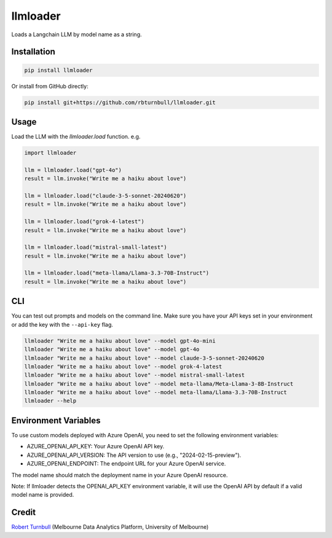 =========
llmloader
=========

.. start-badges

|pypi| |testing badge| |black badge|

.. |pypi| image:: https://img.shields.io/pypi/v/llmloader?color=blue
   :target: https://pypi.org/project/llmloader/

.. |testing badge| image:: https://github.com/rbturnbull/llmloader/actions/workflows/testing.yml/badge.svg
    :target: https://github.com/rbturnbull/llmloader/actions

.. |black badge| image:: https://img.shields.io/badge/code%20style-black-000000.svg
    :target: https://github.com/psf/black
    
.. end-badges   

Loads a Langchain LLM by model name as a string.

Installation
============

.. code-block:: bash

    pip install llmloader

Or install from GitHub directly:

.. code-block:: bash

    pip install git+https://github.com/rbturnbull/llmloader.git


Usage
==========

Load the LLM with the `llmloader.load` function. e.g.

.. code-block:: python

    import llmloader

    llm = llmloader.load("gpt-4o")
    result = llm.invoke("Write me a haiku about love")

    llm = llmloader.load("claude-3-5-sonnet-20240620")
    result = llm.invoke("Write me a haiku about love")

    llm = llmloader.load("grok-4-latest")
    result = llm.invoke("Write me a haiku about love")

    llm = llmloader.load("mistral-small-latest")
    result = llm.invoke("Write me a haiku about love")

    llm = llmloader.load("meta-llama/Llama-3.3-70B-Instruct")
    result = llm.invoke("Write me a haiku about love")

CLI
==========

You can test out prompts and models on the command line. Make sure you have your API keys set in your environment or add the key with the ``--api-key`` flag.

.. code-block:: bash
    
    llmloader "Write me a haiku about love" --model gpt-4o-mini
    llmloader "Write me a haiku about love" --model gpt-4o
    llmloader "Write me a haiku about love" --model claude-3-5-sonnet-20240620
    llmloader "Write me a haiku about love" --model grok-4-latest
    llmloader "Write me a haiku about love" --model mistral-small-latest
    llmloader "Write me a haiku about love" --model meta-llama/Meta-Llama-3-8B-Instruct
    llmloader "Write me a haiku about love" --model meta-llama/Llama-3.3-70B-Instruct
    llmloader --help

Environment Variables
======================
To use custom models deployed with Azure OpenAI, you need to set the following environment variables:

- AZURE_OPENAI_API_KEY: Your Azure OpenAI API key.
- AZURE_OPENAI_API_VERSION: The API version to use (e.g., "2024-02-15-preview").
- AZURE_OPENAI_ENDPOINT: The endpoint URL for your Azure OpenAI service.

The model name should match the deployment name in your Azure OpenAI resource.

Note: If llmloader detects the OPENAI_API_KEY environment variable, it will use the OpenAI API by default if a valid model name is provided.
    

Credit
==========

`Robert Turnbull <https://robturnbull.com>`_  (Melbourne Data Analytics Platform, University of Melbourne)

